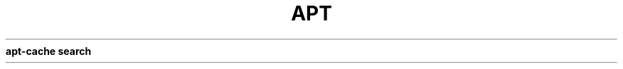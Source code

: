 .\" generated with Ronn/v0.7.3
.\" http://github.com/rtomayko/ronn/tree/0.7.3
.
.TH "APT" "1" "March 2011" "" ""
\fBapt\-cache search\fR
